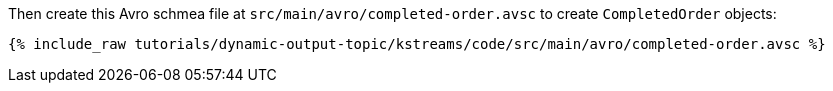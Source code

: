 Then create this Avro schmea file at `src/main/avro/completed-order.avsc` to create `CompletedOrder` objects:

+++++
<pre class="snippet"><code class="avro">{% include_raw tutorials/dynamic-output-topic/kstreams/code/src/main/avro/completed-order.avsc %}</code></pre>
+++++
